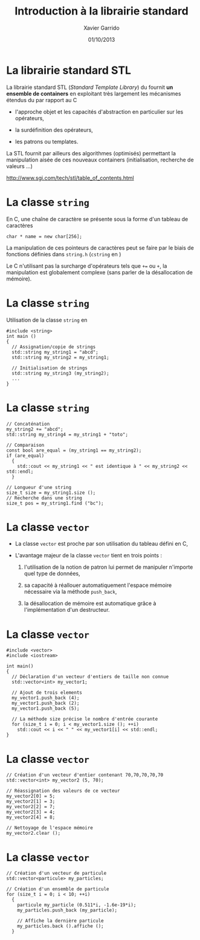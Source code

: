 #+TITLE:  Introduction à la librairie standard
#+AUTHOR: Xavier Garrido
#+DATE:   01/10/2013
#+OPTIONS: toc:nil ^:{}
#+STARTUP:     beamer
#+LATEX_CLASS: beamer
#+LATEX_CLASS_OPTIONS: [cpp_teaching]

* La librairie standard STL

La librairie standard STL (/Standard Template Library/) du \Cpp fournit *un
ensemble de containers* en exploitant très largement les mécanismes étendus du
\Cpp par rapport au C

- l'approche objet et les capacités d'abstraction en particulier sur les
  opérateurs,

- la surdéfinition des opérateurs,

- les patrons ou templates.

La STL fournit par ailleurs des algorithmes (optimisés) permettant la
manipulation aisée de ces nouveaux containers (initialisation, recherche de
valeurs ...)

#+BEGIN_CENTER
[[http://www.sgi.com/tech/stl/table_of_contents.html]]
#+END_CENTER

* La classe =string=

En C, une chaîne de caractère se présente sous la forme d'un tableau
de caractères

#+BEGIN_SRC c++
  char * name = new char[256];
#+END_SRC

La manipulation de ces pointeurs de caractères peut se faire par le biais de
fonctions définies dans =string.h= (=cstring= en \Cpp)

#+BEAMER: \vspace{0.5cm}
Le C n'utilisant pas la surcharge d'opérateurs tels que =+== ou =+=, la
manipulation est globalement complexe (sans parler de la désallocation de
mémoire).

* La classe =string=

Utilisation de la classe =string= en \Cpp

#+BEGIN_SRC c++
  #include <string>
  int main ()
  {
    // Assignation/copie de strings
    std::string my_string1 = "abcd";
    std::string my_string2 = my_string1;

    // Initialisation de strings
    std::string my_string3 (my_string2);
    ...
  }
#+END_SRC

* La classe =string=

#+BEGIN_SRC c++
  // Concaténation
  my_string2 += "abcd";
  std::string my_string4 = my_string1 + "toto";

  // Comparaison
  const bool are_equal = (my_string1 == my_string2);
  if (are_equal)
    {
      std::cout << my_string1 << " est identique à " << my_string2 << std::endl;
    }

  // Longueur d'une string
  size_t size = my_string1.size ();
  // Recherche dans une string
  size_t pos = my_string1.find ("bc");
#+END_SRC

* La classe =vector=
:PROPERTIES:
:REVEAL_BACKGROUND: #123456
:END:

- La classe =vector= est proche par son utilisation du tableau défini en C,

- L'avantage majeur de la classe =vector= tient en trois points :

  1. l'utilisation de la notion de patron lui permet de manipuler n'importe quel
     type de données,

  2. sa capacité à réallouer automatiquement l'espace mémoire nécessaire via la
     méthode =push_back=,

  3. la désallocation de mémoire est automatique grâce à l'implémentation d'un
     destructeur.

* La classe =vector=

#+BEGIN_SRC c++
  #include <vector>
  #include <iostream>

  int main()
  {
    // Déclaration d'un vecteur d'entiers de taille non connue
    std::vector<int> my_vector1;

    // Ajout de trois elements
    my_vector1.push_back (4);
    my_vector1.push_back (2);
    my_vector1.push_back (5);

    // La méthode size précise le nombre d'entrée courante
    for (size_t i = 0; i < my_vector1.size (); ++i)
      std::cout << i << " " << my_vector1[i] << std::endl;
  }
#+END_SRC

* La classe =vector=

#+BEGIN_SRC c++
  // Création d'un vecteur d'entier contenant 70,70,70,70,70
  std::vector<int> my_vector2 (5, 70);

  // Réassignation des valeurs de ce vecteur
  my_vector2[0] = 5;
  my_vector2[1] = 3;
  my_vector2[2] = 7;
  my_vector2[3] = 4;
  my_vector2[4] = 8;

  // Nettoyage de l'espace mémoire
  my_vector2.clear ();
#+END_SRC

* La classe =vector=

#+BEGIN_SRC c++
  // Création d'un vecteur de particule
  std::vector<particule> my_particles;

  // Création d'un ensemble de particule
  for (size_t i = 0; i < 10; ++i)
    {
      particule my_particle (0.511*i, -1.6e-19*i);
      my_particles.push_back (my_particle);

      // Affiche la dernière particule
      my_particles.back ().affiche ();
    }
#+END_SRC
